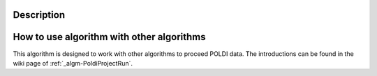 .. algorithm::

.. summary::

.. alias::

.. properties::

Description
-----------

How to use algorithm with other algorithms
------------------------------------------

This algorithm is designed to work with other algorithms to proceed
POLDI data. The introductions can be found in the wiki page of
:ref:`_algm-PoldiProjectRun`.

.. categories::
